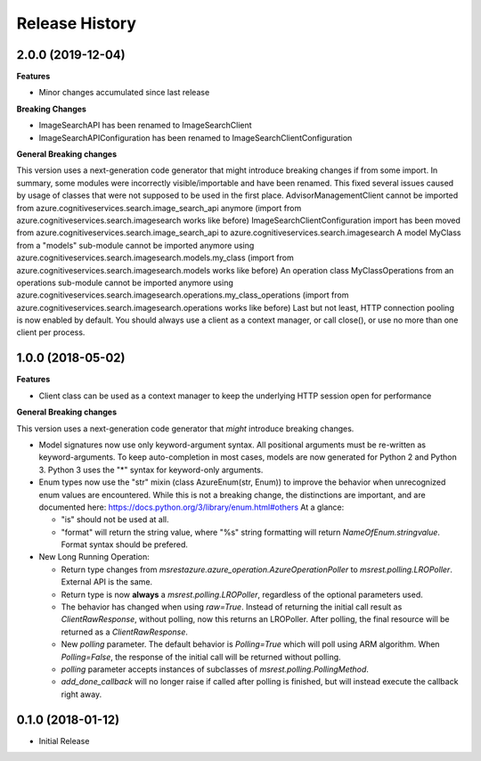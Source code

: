 .. :changelog:

Release History
===============

2.0.0 (2019-12-04)
++++++++++++++++++

**Features**

- Minor changes accumulated since last release

**Breaking Changes**

- ImageSearchAPI has been renamed to ImageSearchClient
- ImageSearchAPIConfiguration has been renamed to ImageSearchClientConfiguration

**General Breaking changes**

This version uses a next-generation code generator that might introduce breaking changes if from some import. In summary, some modules were incorrectly visible/importable and have been renamed. This fixed several issues caused by usage of classes that were not supposed to be used in the first place.
AdvisorManagementClient cannot be imported from azure.cognitiveservices.search.image_search_api anymore (import from azure.cognitiveservices.search.imagesearch works like before)
ImageSearchClientConfiguration import has been moved from azure.cognitiveservices.search.image_search_api to azure.cognitiveservices.search.imagesearch
A model MyClass from a "models" sub-module cannot be imported anymore using azure.cognitiveservices.search.imagesearch.models.my_class (import from azure.cognitiveservices.search.imagesearch.models works like before)
An operation class MyClassOperations from an operations sub-module cannot be imported anymore using azure.cognitiveservices.search.imagesearch.operations.my_class_operations (import from azure.cognitiveservices.search.imagesearch.operations works like before)
Last but not least, HTTP connection pooling is now enabled by default. You should always use a client as a context manager, or call close(), or use no more than one client per process.


1.0.0 (2018-05-02)
++++++++++++++++++

**Features**

- Client class can be used as a context manager to keep the underlying HTTP session open for performance

**General Breaking changes**

This version uses a next-generation code generator that *might* introduce breaking changes.

- Model signatures now use only keyword-argument syntax. All positional arguments must be re-written as keyword-arguments.
  To keep auto-completion in most cases, models are now generated for Python 2 and Python 3. Python 3 uses the "*" syntax for keyword-only arguments.
- Enum types now use the "str" mixin (class AzureEnum(str, Enum)) to improve the behavior when unrecognized enum values are encountered.
  While this is not a breaking change, the distinctions are important, and are documented here:
  https://docs.python.org/3/library/enum.html#others
  At a glance:

  - "is" should not be used at all.
  - "format" will return the string value, where "%s" string formatting will return `NameOfEnum.stringvalue`. Format syntax should be prefered.

- New Long Running Operation:

  - Return type changes from `msrestazure.azure_operation.AzureOperationPoller` to `msrest.polling.LROPoller`. External API is the same.
  - Return type is now **always** a `msrest.polling.LROPoller`, regardless of the optional parameters used.
  - The behavior has changed when using `raw=True`. Instead of returning the initial call result as `ClientRawResponse`, 
    without polling, now this returns an LROPoller. After polling, the final resource will be returned as a `ClientRawResponse`.
  - New `polling` parameter. The default behavior is `Polling=True` which will poll using ARM algorithm. When `Polling=False`,
    the response of the initial call will be returned without polling.
  - `polling` parameter accepts instances of subclasses of `msrest.polling.PollingMethod`.
  - `add_done_callback` will no longer raise if called after polling is finished, but will instead execute the callback right away.

0.1.0 (2018-01-12)
++++++++++++++++++

* Initial Release

